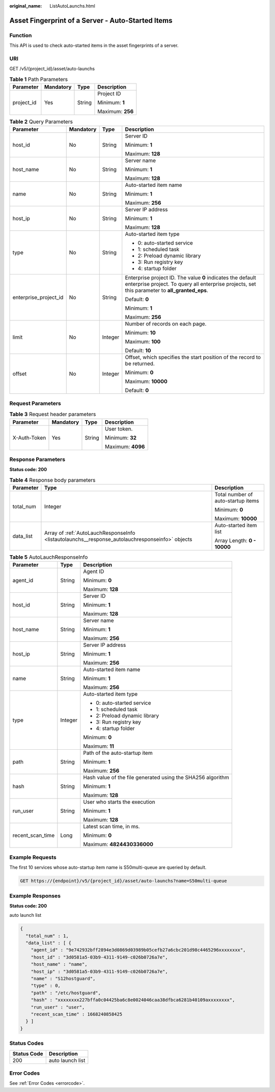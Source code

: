 :original_name: ListAutoLaunchs.html

.. _ListAutoLaunchs:

Asset Fingerprint of a Server - Auto-Started Items
==================================================

Function
--------

This API is used to check auto-started items in the asset fingerprints of a server.

URI
---

GET /v5/{project_id}/asset/auto-launchs

.. table:: **Table 1** Path Parameters

   +-----------------+-----------------+-----------------+------------------+
   | Parameter       | Mandatory       | Type            | Description      |
   +=================+=================+=================+==================+
   | project_id      | Yes             | String          | Project ID       |
   |                 |                 |                 |                  |
   |                 |                 |                 | Minimum: **1**   |
   |                 |                 |                 |                  |
   |                 |                 |                 | Maximum: **256** |
   +-----------------+-----------------+-----------------+------------------+

.. table:: **Table 2** Query Parameters

   +-----------------------+-----------------+-----------------+---------------------------------------------------------------------------------------------------------------------------------------------------------------+
   | Parameter             | Mandatory       | Type            | Description                                                                                                                                                   |
   +=======================+=================+=================+===============================================================================================================================================================+
   | host_id               | No              | String          | Server ID                                                                                                                                                     |
   |                       |                 |                 |                                                                                                                                                               |
   |                       |                 |                 | Minimum: **1**                                                                                                                                                |
   |                       |                 |                 |                                                                                                                                                               |
   |                       |                 |                 | Maximum: **128**                                                                                                                                              |
   +-----------------------+-----------------+-----------------+---------------------------------------------------------------------------------------------------------------------------------------------------------------+
   | host_name             | No              | String          | Server name                                                                                                                                                   |
   |                       |                 |                 |                                                                                                                                                               |
   |                       |                 |                 | Minimum: **1**                                                                                                                                                |
   |                       |                 |                 |                                                                                                                                                               |
   |                       |                 |                 | Maximum: **128**                                                                                                                                              |
   +-----------------------+-----------------+-----------------+---------------------------------------------------------------------------------------------------------------------------------------------------------------+
   | name                  | No              | String          | Auto-started item name                                                                                                                                        |
   |                       |                 |                 |                                                                                                                                                               |
   |                       |                 |                 | Minimum: **1**                                                                                                                                                |
   |                       |                 |                 |                                                                                                                                                               |
   |                       |                 |                 | Maximum: **256**                                                                                                                                              |
   +-----------------------+-----------------+-----------------+---------------------------------------------------------------------------------------------------------------------------------------------------------------+
   | host_ip               | No              | String          | Server IP address                                                                                                                                             |
   |                       |                 |                 |                                                                                                                                                               |
   |                       |                 |                 | Minimum: **1**                                                                                                                                                |
   |                       |                 |                 |                                                                                                                                                               |
   |                       |                 |                 | Maximum: **128**                                                                                                                                              |
   +-----------------------+-----------------+-----------------+---------------------------------------------------------------------------------------------------------------------------------------------------------------+
   | type                  | No              | String          | Auto-started item type                                                                                                                                        |
   |                       |                 |                 |                                                                                                                                                               |
   |                       |                 |                 | -  0: auto-started service                                                                                                                                    |
   |                       |                 |                 |                                                                                                                                                               |
   |                       |                 |                 | -  1: scheduled task                                                                                                                                          |
   |                       |                 |                 |                                                                                                                                                               |
   |                       |                 |                 | -  2: Preload dynamic library                                                                                                                                 |
   |                       |                 |                 |                                                                                                                                                               |
   |                       |                 |                 | -  3: Run registry key                                                                                                                                        |
   |                       |                 |                 |                                                                                                                                                               |
   |                       |                 |                 | -  4: startup folder                                                                                                                                          |
   +-----------------------+-----------------+-----------------+---------------------------------------------------------------------------------------------------------------------------------------------------------------+
   | enterprise_project_id | No              | String          | Enterprise project ID. The value **0** indicates the default enterprise project. To query all enterprise projects, set this parameter to **all_granted_eps**. |
   |                       |                 |                 |                                                                                                                                                               |
   |                       |                 |                 | Default: **0**                                                                                                                                                |
   |                       |                 |                 |                                                                                                                                                               |
   |                       |                 |                 | Minimum: **1**                                                                                                                                                |
   |                       |                 |                 |                                                                                                                                                               |
   |                       |                 |                 | Maximum: **256**                                                                                                                                              |
   +-----------------------+-----------------+-----------------+---------------------------------------------------------------------------------------------------------------------------------------------------------------+
   | limit                 | No              | Integer         | Number of records on each page.                                                                                                                               |
   |                       |                 |                 |                                                                                                                                                               |
   |                       |                 |                 | Minimum: **10**                                                                                                                                               |
   |                       |                 |                 |                                                                                                                                                               |
   |                       |                 |                 | Maximum: **100**                                                                                                                                              |
   |                       |                 |                 |                                                                                                                                                               |
   |                       |                 |                 | Default: **10**                                                                                                                                               |
   +-----------------------+-----------------+-----------------+---------------------------------------------------------------------------------------------------------------------------------------------------------------+
   | offset                | No              | Integer         | Offset, which specifies the start position of the record to be returned.                                                                                      |
   |                       |                 |                 |                                                                                                                                                               |
   |                       |                 |                 | Minimum: **0**                                                                                                                                                |
   |                       |                 |                 |                                                                                                                                                               |
   |                       |                 |                 | Maximum: **10000**                                                                                                                                            |
   |                       |                 |                 |                                                                                                                                                               |
   |                       |                 |                 | Default: **0**                                                                                                                                                |
   +-----------------------+-----------------+-----------------+---------------------------------------------------------------------------------------------------------------------------------------------------------------+

Request Parameters
------------------

.. table:: **Table 3** Request header parameters

   +-----------------+-----------------+-----------------+-------------------+
   | Parameter       | Mandatory       | Type            | Description       |
   +=================+=================+=================+===================+
   | X-Auth-Token    | Yes             | String          | User token.       |
   |                 |                 |                 |                   |
   |                 |                 |                 | Minimum: **32**   |
   |                 |                 |                 |                   |
   |                 |                 |                 | Maximum: **4096** |
   +-----------------+-----------------+-----------------+-------------------+

Response Parameters
-------------------

**Status code: 200**

.. table:: **Table 4** Response body parameters

   +-----------------------+-------------------------------------------------------------------------------------------------+------------------------------------+
   | Parameter             | Type                                                                                            | Description                        |
   +=======================+=================================================================================================+====================================+
   | total_num             | Integer                                                                                         | Total number of auto-startup items |
   |                       |                                                                                                 |                                    |
   |                       |                                                                                                 | Minimum: **0**                     |
   |                       |                                                                                                 |                                    |
   |                       |                                                                                                 | Maximum: **10000**                 |
   +-----------------------+-------------------------------------------------------------------------------------------------+------------------------------------+
   | data_list             | Array of :ref:`AutoLauchResponseInfo <listautolaunchs__response_autolauchresponseinfo>` objects | Auto-started item list             |
   |                       |                                                                                                 |                                    |
   |                       |                                                                                                 | Array Length: **0 - 10000**        |
   +-----------------------+-------------------------------------------------------------------------------------------------+------------------------------------+

.. _listautolaunchs__response_autolauchresponseinfo:

.. table:: **Table 5** AutoLauchResponseInfo

   +-----------------------+-----------------------+-------------------------------------------------------------+
   | Parameter             | Type                  | Description                                                 |
   +=======================+=======================+=============================================================+
   | agent_id              | String                | Agent ID                                                    |
   |                       |                       |                                                             |
   |                       |                       | Minimum: **0**                                              |
   |                       |                       |                                                             |
   |                       |                       | Maximum: **128**                                            |
   +-----------------------+-----------------------+-------------------------------------------------------------+
   | host_id               | String                | Server ID                                                   |
   |                       |                       |                                                             |
   |                       |                       | Minimum: **1**                                              |
   |                       |                       |                                                             |
   |                       |                       | Maximum: **128**                                            |
   +-----------------------+-----------------------+-------------------------------------------------------------+
   | host_name             | String                | Server name                                                 |
   |                       |                       |                                                             |
   |                       |                       | Minimum: **1**                                              |
   |                       |                       |                                                             |
   |                       |                       | Maximum: **256**                                            |
   +-----------------------+-----------------------+-------------------------------------------------------------+
   | host_ip               | String                | Server IP address                                           |
   |                       |                       |                                                             |
   |                       |                       | Minimum: **1**                                              |
   |                       |                       |                                                             |
   |                       |                       | Maximum: **256**                                            |
   +-----------------------+-----------------------+-------------------------------------------------------------+
   | name                  | String                | Auto-started item name                                      |
   |                       |                       |                                                             |
   |                       |                       | Minimum: **1**                                              |
   |                       |                       |                                                             |
   |                       |                       | Maximum: **256**                                            |
   +-----------------------+-----------------------+-------------------------------------------------------------+
   | type                  | Integer               | Auto-started item type                                      |
   |                       |                       |                                                             |
   |                       |                       | -  0: auto-started service                                  |
   |                       |                       |                                                             |
   |                       |                       | -  1: scheduled task                                        |
   |                       |                       |                                                             |
   |                       |                       | -  2: Preload dynamic library                               |
   |                       |                       |                                                             |
   |                       |                       | -  3: Run registry key                                      |
   |                       |                       |                                                             |
   |                       |                       | -  4: startup folder                                        |
   |                       |                       |                                                             |
   |                       |                       | Minimum: **0**                                              |
   |                       |                       |                                                             |
   |                       |                       | Maximum: **11**                                             |
   +-----------------------+-----------------------+-------------------------------------------------------------+
   | path                  | String                | Path of the auto-startup item                               |
   |                       |                       |                                                             |
   |                       |                       | Minimum: **1**                                              |
   |                       |                       |                                                             |
   |                       |                       | Maximum: **256**                                            |
   +-----------------------+-----------------------+-------------------------------------------------------------+
   | hash                  | String                | Hash value of the file generated using the SHA256 algorithm |
   |                       |                       |                                                             |
   |                       |                       | Minimum: **1**                                              |
   |                       |                       |                                                             |
   |                       |                       | Maximum: **128**                                            |
   +-----------------------+-----------------------+-------------------------------------------------------------+
   | run_user              | String                | User who starts the execution                               |
   |                       |                       |                                                             |
   |                       |                       | Minimum: **1**                                              |
   |                       |                       |                                                             |
   |                       |                       | Maximum: **128**                                            |
   +-----------------------+-----------------------+-------------------------------------------------------------+
   | recent_scan_time      | Long                  | Latest scan time, in ms.                                    |
   |                       |                       |                                                             |
   |                       |                       | Minimum: **0**                                              |
   |                       |                       |                                                             |
   |                       |                       | Maximum: **4824430336000**                                  |
   +-----------------------+-----------------------+-------------------------------------------------------------+

Example Requests
----------------

The first 10 services whose auto-startup item name is S50multi-queue are queried by default.

.. code-block:: text

   GET https://{endpoint}/v5/{project_id}/asset/auto-launchs?name=S50multi-queue

Example Responses
-----------------

**Status code: 200**

auto launch list

.. code-block::

   {
     "total_num" : 1,
     "data_list" : [ {
       "agent_id" : "9e742932bff2894e3d0869d03989b05cefb27a6cbc201d98c4465296xxxxxxxx",
       "host_id" : "3d0581a5-03b9-4311-9149-c026b0726a7e",
       "host_name" : "name",
       "host_ip" : "3d0581a5-03b9-4311-9149-c026b0726a7e",
       "name" : "S12hostguard",
       "type" : 0,
       "path" : "/etc/hostguard",
       "hash" : "xxxxxxxx227bffa0c04425ba6c8e0024046caa38dfbca6281b40109axxxxxxxx",
       "run_user" : "user",
       "recent_scan_time" : 1668240858425
     } ]
   }

Status Codes
------------

=========== ================
Status Code Description
=========== ================
200         auto launch list
=========== ================

Error Codes
-----------

See :ref:`Error Codes <errorcode>`.
